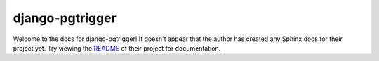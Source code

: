 django-pgtrigger
=======================================================================

Welcome to the docs for django-pgtrigger! It doesn't appear that
the author has created any Sphinx docs for their project yet. Try
viewing the `README <https://github.com/jyveapp/django-pgtrigger>`_
of their project for documentation.
